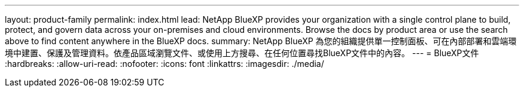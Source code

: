 ---
layout: product-family 
permalink: index.html 
lead: NetApp BlueXP provides your organization with a single control plane to build, protect, and govern data across your on-premises and cloud environments. Browse the docs by product area or use the search above to find content anywhere in the BlueXP docs. 
summary: NetApp BlueXP 為您的組織提供單一控制面板、可在內部部署和雲端環境中建置、保護及管理資料。依產品區域瀏覽文件、或使用上方搜尋、在任何位置尋找BlueXP文件中的內容。 
---
= BlueXP文件
:hardbreaks:
:allow-uri-read: 
:nofooter: 
:icons: font
:linkattrs: 
:imagesdir: ./media/


